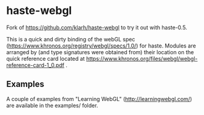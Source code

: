 * haste-webgl

Fork of https://github.com/klarh/haste-webgl to try it out with haste-0.5.

This is a quick and dirty binding of the webGL spec
(https://www.khronos.org/registry/webgl/specs/1.0/) for haste. Modules
are arranged by (and type signatures were obtained from) their
location on the quick reference card located at
https://www.khronos.org/files/webgl/webgl-reference-card-1_0.pdf .

** Examples

A couple of examples from "Learning WebGL" (http://learningwebgl.com/)
are available in the examples/ folder.
